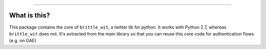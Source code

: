 .. image:: https://travis-ci.org/jbn/brittle_wit_core.svg?branch=master
    :target: https://travis-ci.org/jbn/brittle_wit_core
.. image:: https://ci.appveyor.com/api/projects/status/69kj3prrrieyp8q2/branch/master?svg=true
    :target: https://ci.appveyor.com/project/jbn/brittle_wit_core/branch/master 
.. image:: https://coveralls.io/repos/github/jbn/brittle_wit_core/badge.svg?branch=master
    :target: https://coveralls.io/github/jbn/brittle_wit_core?branch=master 
.. image:: https://img.shields.io/pypi/dm/brittle_wit_core.svg
    :target: https://pypi.python.org/pypi/brittle_wit_core
.. image:: https://img.shields.io/pypi/v/brittle_wit_core.svg
    :target: https://pypi.python.org/pypi/brittle_wit_core
.. image:: https://img.shields.io/badge/license-MIT-blue.svg
    :target: https://raw.githubusercontent.com/jbn/brittle_wit_core/master/LICENSE
.. image:: https://img.shields.io/pypi/pyversions/brittle_wit_core.svg
    :target: https://pypi.python.org/pypi/brittle_wit_core

-------------------------------------------------------------------------------

=============
What is this?
=============

This package contains the core of ``brittle_wit``, a twitter lib for python. 
It works with Python 2.7, whereas ``brittle_wit`` does not. It's extracted from 
the main library so that you can reuse this core code for authentication 
flows (e.g. on GAE).
